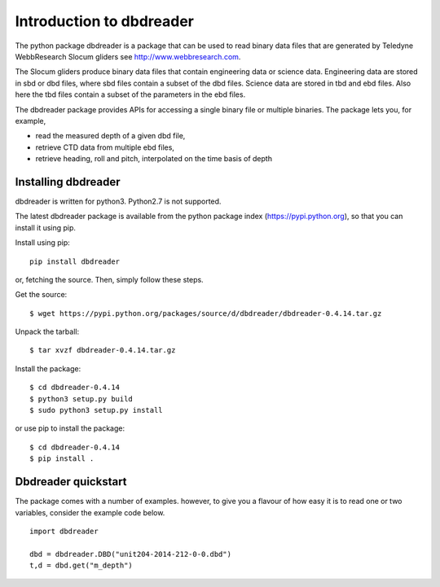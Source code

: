 
Introduction to dbdreader
*************************

The python package dbdreader is a package that can be used to read
binary data files that are generated by Teledyne WebbResearch Slocum
gliders see http://www.webbresearch.com.

The Slocum gliders produce binary data files that contain engineering
data or science data. Engineering data are stored in sbd or dbd files,
where sbd files contain a subset of the dbd files. Science data are
stored in tbd and ebd files. Also here the tbd files contain a subset
of the parameters in the ebd files.

The dbdreader package provides APIs for accessing a single binary file
or multiple binaries. The package lets you, for example,

- read the measured depth of a given dbd file, 
- retrieve CTD data from multiple ebd files, 
- retrieve heading, roll and pitch, interpolated on the time basis of
  depth



Installing dbdreader
====================

dbdreader is written for python3. Python2.7 is not supported.

The latest dbdreader package is available from the python package index
(https://pypi.python.org), so that you can install it using pip.

Install using pip::

  pip install dbdreader

or, fetching the source. Then, simply follow these steps.


Get the source::

  $ wget https://pypi.python.org/packages/source/d/dbdreader/dbdreader-0.4.14.tar.gz

Unpack the tarball::

   $ tar xvzf dbdreader-0.4.14.tar.gz

Install the package::

  $ cd dbdreader-0.4.14
  $ python3 setup.py build
  $ sudo python3 setup.py install

or use pip to install the package::

  $ cd dbdreader-0.4.14
  $ pip install .

Dbdreader quickstart
====================

The package comes with a number of examples. however, to give you a
flavour of how easy it is to read one or two variables, consider the
example code below.

::

   import dbdreader
   
   dbd = dbdreader.DBD("unit204-2014-212-0-0.dbd")
   t,d = dbd.get("m_depth")


